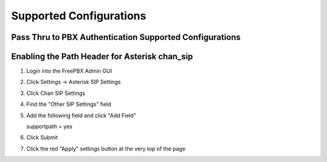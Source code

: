.. _supported_configurations

Supported Configurations
========================


Pass Thru to PBX Authentication Supported Configurations
^^^^^^^^^^^^^^^^^^^^^^^^^^^^^^^^^^^^^^^^^^^^^^^^^^^^^^^^

================   =================   =====================   =================   =================   =================   ==========
PBX Distribution    PBX Version        Driver Type / Version     Phone Tested      Registration Test    Ext to Ext Test       Notes 
================   =================   =====================   =================   =================   =================   ==========
FreePBX            Asterisk 13.22.0    chan_sip                                          Pass                 Pass             see :ref:`enabling-the-path-header-for-asterisk-chan_sip`
FreePBX            Asterisk 16.9.0     chan_pjsip 2.9, 2.10    Yealink T54W, T46S        Pass                 Pass       
FusionPBX          FreeSWITCH 1.6      Sofia                   Polycom VVX 410           Pass                 Pass  
================   =================   =====================   =================   =================   =================   ==========


.. _enabling-the-path-header-for-asterisk-chan_sip:

Enabling the Path Header for Asterisk chan_sip  
^^^^^^^^^^^^^^^^^^^^^^^^^^^^^^^^^^^^^^^^^^^^^^

1. Login into the FreePBX Admin GUI

2. Click Settings -> Asterisk SIP Settings

3. Click Chan SIP Settings

4. Find the "Other SIP Settings" field 
   
5. Add the following field and click "Add Field"

   supportpath = yes

6. Click Submit

7. Click the red "Apply" settings button at the very top of the page
